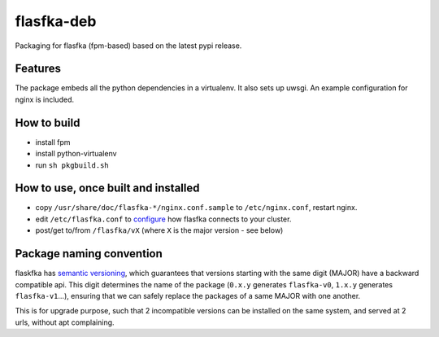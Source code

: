flasfka-deb
===========

|Build Status|

Packaging for flasfka (fpm-based) based on the latest pypi release.

Features
--------

The package embeds all the python dependencies in a virtualenv. It also
sets up uwsgi. An example configuration for nginx is included.

How to build
------------

- install fpm
- install python-virtualenv
- run ``sh pkgbuild.sh``

How to use, once built and installed
------------------------------------

- copy ``/usr/share/doc/flasfka-*/nginx.conf.sample`` to ``/etc/nginx.conf``,
  restart nginx.
- edit ``/etc/flasfka.conf`` to `configure
  <https://github.com/travel-intelligence/flasfka#configuration>`_ how
  flasfka connects to your cluster.
- post/get to/from ``/flasfka/vX`` (where ``X`` is the major version - see
  below)

Package naming convention
-------------------------

flaskfka has `semantic versioning <http://semver.org>`_, which guarantees
that versions starting with the same digit (MAJOR) have a backward
compatible api. This digit determines the name of the package (``0.x.y``
generates ``flasfka-v0``, ``1.x.y`` generates ``flasfka-v1``...), ensuring
that we can safely replace the packages of a same MAJOR with one another.

This is for upgrade purpose, such that 2 incompatible versions can be
installed on the same system, and served at 2 urls, without apt
complaining.


.. |Build Status| image:: https://travis-ci.org/travel-intelligence/flasfka-deb.svg?branch=master
    :target: https://travis-ci.org/travel-intelligence/flasfka-deb
